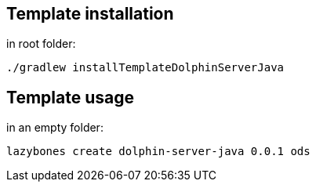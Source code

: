 == Template installation
in root folder:

[source,shell]
----
./gradlew installTemplateDolphinServerJava
----

== Template usage
in an empty folder:

[source,shell]
----
lazybones create dolphin-server-java 0.0.1 ods
----
